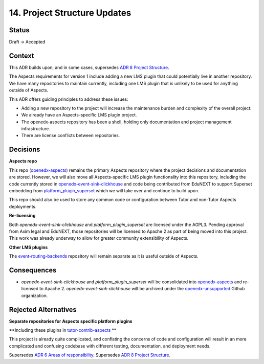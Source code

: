 14. Project Structure Updates
#############################

Status
******

Draft -> Accepted

Context
*******

This ADR builds upon, and in some cases, supersedes `ADR 8 Project Structure`_.

The Aspects requirements for version 1 include adding a new LMS plugin that could potentially live in another repository. We have many repositories to maintain currently, including one LMS plugin that is unlikely to be used for anything outside of Aspects.

This ADR offers guiding principles to address these issues:

* Adding a new repository to the project will increase the maintenance burden and complexity of the overall project.
* We already have an Aspects-specific LMS plugin project.
* The openedx-aspects repository has been a shell, holding only documentation and project management infrastructure.
* There are license conflicts between repositories.

Decisions
*********

**Aspects repo**

This repo (`openedx-aspects`_) remains the primary Aspects repository where the project decisions and documentation are stored. However, we will also move all Aspects-specific LMS plugin functionality into this repository, including the code currently stored in `openedx-event-sink-clickhouse`_ and code being contributed from EduNEXT to support Superset embedding from `platform_plugin_superset`_ which we will take over and continue to build upon.

This repo should also be used to store any common code or configuration between Tutor and non-Tutor Aspects deployments.

**Re-licensing**

Both `openedx-event-sink-clickhouse` and `platform_plugin_superset` are licensed under the AGPL3. Pending approval from Axim legal and EduNEXT, those repositories will be licensed to Apache 2 as part of being moved into this project. This work was already underway to allow for greater community extensibility of Aspects.

**Other LMS plugins**

The `event-routing-backends`_ repository will remain separate as it is useful outside of Aspects.

Consequences
************

* `openedx-event-sink-clickhouse` and `platform_plugin_superset` will be consolidated into `openedx-aspects`_ and re-licensed to Apache 2. `openedx-event-sink-clickhouse` will be archived under the `openedx-unsupported`_ Github organization.

Rejected Alternatives
*********************

**Separate repositories for Aspects specific platform plugins**

**Including these plugins in `tutor-contrib-aspects`_ **

This project is already quite complicated, and conflating the concerns of code and configuration will result in an more complicated and confusing codebase with different testing, documentation, and deployment needs.

Supersedes `ADR 6 Areas of responsibility`_.
Supersedes `ADR 8 Project Structure`_.

.. _ADR 6 Areas of responsibility: 0006_areas_of_responsibility.rst
.. _ADR 8 Project Structure: 0008_project_structure.rst
.. _event-routing-backends: https://github.com/openedx/event-routing-backends
.. _openedx-aspects: https://github.com/openedx/openedx-aspects
.. _openedx-event-sink-clickhouse: https://github.com/openedx/openedx-event-sink-clickhouse
.. _openedx-unsupported: https://github.com/openedx-unsupported
.. _tutor-contrib-aspects: https://github.com/openedx/tutor-contrib-aspects
.. _platform_plugin_superset: https://github.com/eduNEXT/platform-plugin-superset/
